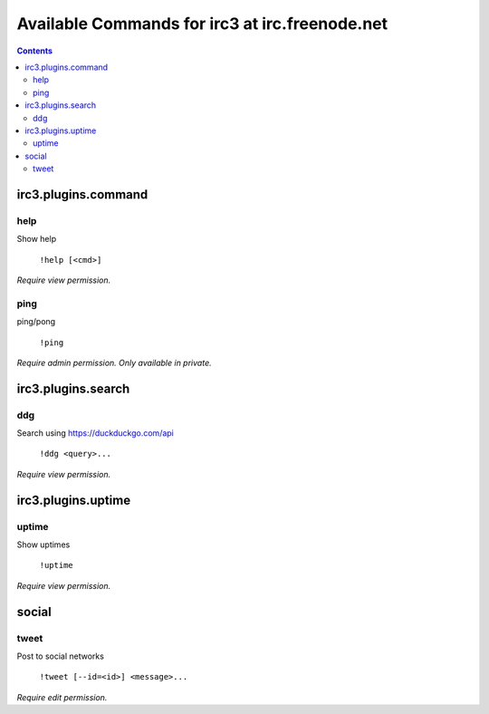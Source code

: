 ===============================================
Available Commands for irc3 at irc.freenode.net
===============================================

.. contents::

irc3.plugins.command
====================

help
----

Show help

    ``!help [<cmd>]``

*Require view permission.*

ping
----

ping/pong

    ``!ping``

*Require admin permission.*
*Only available in private.*

irc3.plugins.search
===================

ddg
---

Search using https://duckduckgo.com/api

    ``!ddg <query>...``

*Require view permission.*

irc3.plugins.uptime
===================

uptime
------

Show uptimes

    ``!uptime``

*Require view permission.*

social
======

tweet
-----

Post to social networks

    ``!tweet [--id=<id>] <message>...``

*Require edit permission.*

